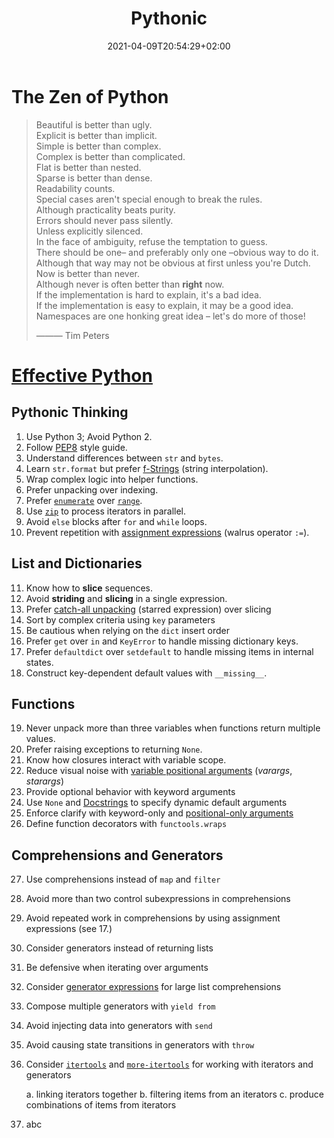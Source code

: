 #+TITLE: Pythonic
#+DATE: 2021-04-09T20:54:29+02:00

* The Zen of Python

#+begin_quote
Beautiful is better than ugly.\\
Explicit is better than implicit.\\
Simple is better than complex.\\
Complex is better than complicated.\\
Flat is better than nested.\\
Sparse is better than dense.\\
Readability counts.\\
Special cases aren't special enough to break the rules.\\
Although practicality beats purity.\\
Errors should never pass silently.\\
Unless explicitly silenced.\\
In the face of ambiguity, refuse the temptation to guess.\\
There should be one-- and preferably only one --obvious way to do it.\\
Although that way may not be obvious at first unless you're Dutch.\\
Now is better than never.\\
Although never is often better than *right* now.\\
If the implementation is hard to explain, it's a bad idea.\\
If the implementation is easy to explain, it may be a good idea.\\
Namespaces are one honking great idea -- let's do more of those!


                                   --------- Tim Peters
#+end_quote

* [[https://effectivepython.com/][Effective Python]]

** Pythonic Thinking

1. Use Python 3; Avoid Python 2.
2. Follow [[https://www.python.org/dev/peps/pep-0008/][PEP8]] style guide.
3. Understand differences between =str= and =bytes=.
4. Learn =str.format= but prefer [[https://realpython.com/python-string-formatting/#3-string-interpolation-f-strings-python-36][f-Strings]] (string interpolation).
5. Wrap complex logic into helper functions.
6. Prefer unpacking over indexing.
7. Prefer [[https://docs.python.org/3/library/functions.html#enumerate][=enumerate=]] over [[https://docs.python.org/3/library/functions.html#func-range][=range=]].
8. Use [[https://docs.python.org/3/library/functions.html#zip][=zip=]] to process iterators in parallel.
9. Avoid =else= blocks after =for= and =while= loops.
10. Prevent repetition with [[https://realpython.com/lessons/assignment-expressions/][assignment expressions]] (walrus operator =:==).

** List and Dictionaries

11. [@11] Know how to *slice* sequences.
12. Avoid *striding* and *slicing* in a single expression.
13. Prefer [[https://www.python.org/dev/peps/pep-3132/][catch-all unpacking]] (starred expression) over slicing
14. Sort by complex criteria using =key= parameters
15. Be cautious when relying on the =dict= insert order
16. Prefer =get= over =in= and =KeyError= to handle missing dictionary keys.
17. Prefer =defaultdict= over =setdefault= to handle missing items in internal states.
18. Construct key-dependent default values with =__missing__=.

** Functions

19. [@19] Never unpack more than three variables when functions return multiple values.
20. Prefer raising exceptions to returning =None=.
21. Know how closures interact with variable scope.
22. Reduce visual noise with [[https://realpython.com/python-kwargs-and-args/][variable positional arguments]] (/varargs/, /starargs/)
23. Provide optional behavior with keyword arguments
24. Use =None= and [[https://realpython.com/documenting-python-code/][Docstrings]] to specify dynamic default arguments
25. Enforce clarify with keyword-only and [[https://realpython.com/lessons/positional-only-arguments/][positional-only arguments]]
26. Define function decorators with =functools.wraps=

** Comprehensions and Generators

27. [@27] Use comprehensions instead of =map= and =filter=
28. Avoid more than two control subexpressions in comprehensions
29. Avoid repeated work in comprehensions by using assignment expressions (see 17.)
30. Consider generators instead of returning lists
31. Be defensive when iterating over arguments
32. Consider [[https://realpython.com/introduction-to-python-generators/#building-generators-with-generator-expressions][generator expressions]] for large list comprehensions
33. Compose multiple generators with =yield from=
34. Avoid injecting data into generators with =send=
35. Avoid causing state transitions in generators with =throw=
36. Consider [[https://docs.python.org/3/library/itertools.html][=itertools=]] and [[https://github.com/more-itertools/more-itertools][=more-itertools=]] for working with iterators and generators

    a. linking iterators together
    b. filtering items from an iterators
    c. produce combinations of items from iterators

37. abc
